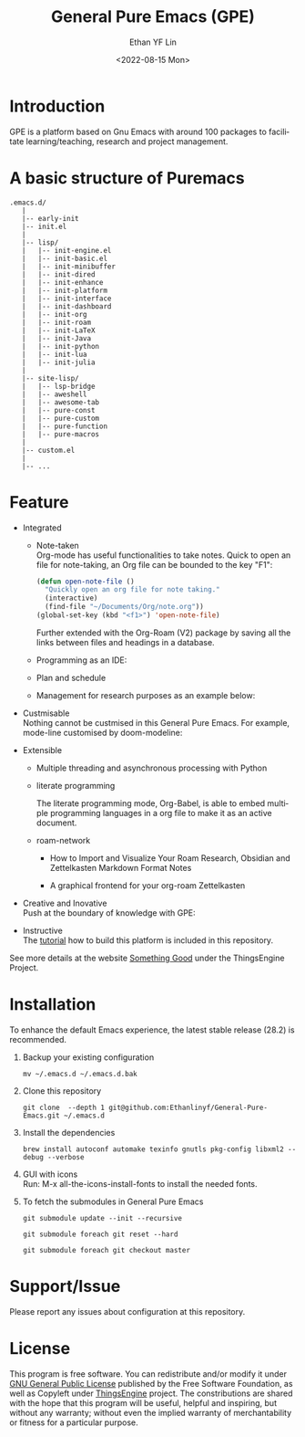 #+options: ':nil *:t -:t ::t <:t H:3 \n:nil ^:t arch:headline author:t
#+options: broken-links:nil c:nil creator:nil d:(not "LOGBOOK") date:t e:t
#+options: email:nil f:t inline:t num:nil p:nil pri:nil prop:nil stat:t tags:t
#+options: tasks:t tex:t timestamp:t title:t toc:t todo:t |:t
#+title: General Pure Emacs (GPE)
#+date: <2022-08-15 Mon>
#+author: Ethan YF Lin
#+email: e.yflin@gmail.com
#+language: en
#+select_tags: export
#+exclude_tags: noexport
#+creator: Emacs 29.0.50 (Org mode 9.5.4)
#+cite_export:


* Introduction
GPE is a platform based on Gnu Emacs with around 100 packages to facilitate
learning/teaching, research and project management.

[[./site-lisp/figure/General-Pure-Emacs.png]]

* A basic structure of Puremacs
#+BEGIN_EXAMPLE
  .emacs.d/
     |
     |-- early-init
     |-- init.el
     |
     |-- lisp/
     |   |-- init-engine.el
     |   |-- init-basic.el
     |   |-- init-minibuffer
     |   |-- init-dired
     |   |-- init-enhance
     |   |-- init-platform
     |   |-- init-interface
     |   |-- init-dashboard
     |   |-- init-org
     |   |-- init-roam
     |   |-- init-LaTeX
     |   |-- init-Java
     |   |-- init-python
     |   |-- init-lua
     |   |-- init-julia
     |
     |-- site-lisp/
     |   |-- lsp-bridge
     |   |-- aweshell
     |   |-- awesome-tab
     |   |-- pure-const
     |   |-- pure-custom
     |   |-- pure-function
     |   |-- pure-macros
     |
     |-- custom.el
     |
     |-- ...
#+END_EXAMPLE

* Feature
- Integrated
  + Note-taken \\
    Org-mode has useful functionalities to take notes. Quick to open an
    file for note-taking, an Org file can be bounded to the key "F1":
    #+begin_src emacs-lisp
      (defun open-note-file ()
        "Quickly open an org file for note taking."
        (interactive)
        (find-file "~/Documents/Org/note.org"))
      (global-set-key (kbd "<f1>") 'open-note-file)
    #+end_src

    Further extended with the Org-Roam (V2) package by saving all the links between
    files and headings in a database.
    [[./site-lisp/figure/org-roam-network.png]]

  + Programming as an IDE:

    [[./site-lisp/figure/Emacs_elisp_programming.png]]

  + Plan and schedule

    [[./site-lisp/figure/normal_task_states.png]]

  + Management for research purposes as an example below:

    [[./site-lisp/figure/Git-for-research-project.png]]

- Custmisable \\
  Nothing cannot be custmised in this General Pure Emacs. For example,
  mode-line customised by doom-modeline:

  [[./site-lisp/figure/mode-line.png]]

- Extensible
  + Multiple threading and asynchronous processing with Python

  [[./site-lisp/figure/Emacs-framework.png]]

  + literate programming \\

    [[./site-lisp/figure/literate-programming.png]]

    The literate programming mode, Org-Babel, is able to embed multiple
    programming languages in a org file to make it as an active document.
  + roam-network

    * How to Import and Visualize Your Roam Research, Obsidian and Zettelkasten Markdown Format Notes    [[./site-lisp/figure/roam-research.png]]

    * A graphical frontend for your org-roam Zettelkasten

      [[./site-lisp/figure/roam-research-ui.png]]

- Creative and Inovative \\
  Push at the boundary of knowledge with GPE:

  [[./site-lisp/figure/creative_emacs.jpg]]

- Instructive \\
  The [[./tutorial.org][tutorial]] how to build this platform is included in this repository.

See more details at the website [[https://thethingsengine.org][Something Good]] under the ThingsEngine Project.
* Installation
To enhance the default Emacs experience, the latest stable release (28.2) is
recommended.

1. Backup your existing configuration
   #+begin_src shell
     mv ~/.emacs.d ~/.emacs.d.bak
   #+end_src
2. Clone this repository
   #+begin_src shell
     git clone  --depth 1 git@github.com:Ethanlinyf/General-Pure-Emacs.git ~/.emacs.d
   #+end_src
3. Install the dependencies
   #+begin_src shell
     brew install autoconf automake texinfo gnutls pkg-config libxml2 --debug --verbose
   #+end_src
4. GUI with icons \\
   Run: M-x all-the-icons-install-fonts to install the needed fonts.
5. To fetch the submodules in General Pure Emacs
   #+begin_src elisp
     git submodule update --init --recursive

     git submodule foreach git reset --hard

     git submodule foreach git checkout master
   #+end_src
* Support/Issue
Please report any issues about configuration at this repository.
* License
This program is free software. You can redistribute and/or modify it
under [[https://github.com/redguardtoo/emacs.d/blob/master/LICENSE][GNU General Public License]] published by the Free Software
Foundation, as well as Copyleft under [[https://thethingsengine.org][ThingsEngine]] project. The
constributions are shared with the hope that this program will be
useful, helpful and inspiring, but without any warranty; without even
the implied warranty of merchantability or fitness for a particular
purpose.
